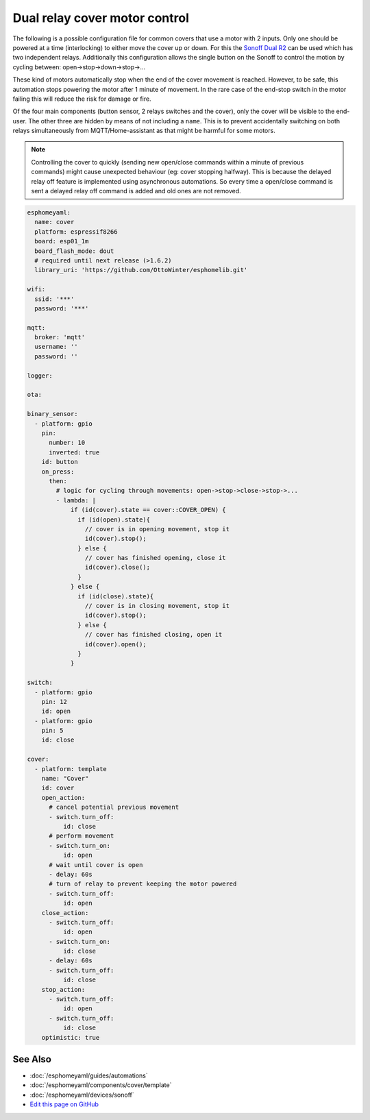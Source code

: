 Dual relay cover motor control
==============================

The following is a possible configuration file for common covers that use a motor with 2 inputs. Only one should be powered at a time (interlocking) to either move the cover up or down. For this the `Sonoff Dual R2 <https://www.itead.cc/sonoff-dual.html>`__ can be used which has two independent relays. Additionally this configuration allows the single button on the Sonoff to control the motion by cycling between: open->stop->down->stop->...

These kind of motors automatically stop when the end of the cover movement is reached. However, to be safe, this automation stops powering the motor after 1 minute of movement. In the rare case of the end-stop switch in the motor failing this will reduce the risk for damage or fire.

Of the four main components (button sensor, 2 relays switches and the cover), only the cover will be visible to the end-user. The other three are hidden by means of not including a ``name``. This is to prevent accidentally switching on both relays simultaneously from MQTT/Home-assistant as that might be harmful for some motors.

.. note::

    Controlling the cover to quickly (sending new open/close commands within a minute of previous commands) might cause unexpected behaviour (eg: cover stopping halfway). This is because the delayed relay off feature is implemented using asynchronous automations. So every time a open/close command is sent a delayed relay off command is added and old ones are not removed.




.. code:: yaml

  esphomeyaml:
    name: cover
    platform: espressif8266
    board: esp01_1m
    board_flash_mode: dout
    # required until next release (>1.6.2)
    library_uri: 'https://github.com/OttoWinter/esphomelib.git'

  wifi:
    ssid: '***'
    password: '***'

  mqtt:
    broker: 'mqtt'
    username: ''
    password: ''

  logger:

  ota:

  binary_sensor:
    - platform: gpio
      pin:
        number: 10
        inverted: true
      id: button
      on_press:
        then:
          # logic for cycling through movements: open->stop->close->stop->...
          - lambda: |
              if (id(cover).state == cover::COVER_OPEN) {
                if (id(open).state){
                  // cover is in opening movement, stop it
                  id(cover).stop();
                } else {
                  // cover has finished opening, close it
                  id(cover).close();
                }
              } else {
                if (id(close).state){
                  // cover is in closing movement, stop it
                  id(cover).stop();
                } else {
                  // cover has finished closing, open it
                  id(cover).open();
                }
              }

  switch:
    - platform: gpio
      pin: 12
      id: open
    - platform: gpio
      pin: 5
      id: close

  cover:
    - platform: template
      name: "Cover"
      id: cover
      open_action:
        # cancel potential previous movement
        - switch.turn_off:
            id: close
        # perform movement
        - switch.turn_on:
            id: open
        # wait until cover is open
        - delay: 60s
        # turn of relay to prevent keeping the motor powered
        - switch.turn_off:
            id: open
      close_action:
        - switch.turn_off:
            id: open
        - switch.turn_on:
            id: close
        - delay: 60s
        - switch.turn_off:
            id: close
      stop_action:
        - switch.turn_off:
            id: open
        - switch.turn_off:
            id: close
      optimistic: true

See Also
--------

- :doc:`/esphomeyaml/guides/automations`
- :doc:`/esphomeyaml/components/cover/template`
- :doc:`/esphomeyaml/devices/sonoff`
- `Edit this page on GitHub <https://github.com/OttoWinter/esphomedocs/blob/current/esphomeyaml/cookbook/dual-r2-cover.rst>`__

.. disqus::
